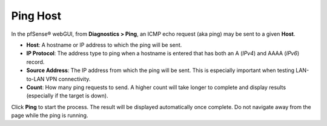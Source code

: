 Ping Host
=========

In the pfSense® webGUI, from **Diagnostics > Ping**, an ICMP echo
request (aka ping) may be sent to a given **Host**.

-  **Host**: A hostname or IP address to which the ping will be sent.
-  **IP Protocol**: The address type to ping when a hostname is entered
   that has both an A (*IPv4*) and AAAA (*IPv6*) record.
-  **Source Address**: The IP address from which the ping will be sent.
   This is especially important when testing LAN-to-LAN VPN
   connectivity.
-  **Count**: How many ping requests to send. A higher count will take
   longer to complete and display results (especially if the target is
   down).

Click **Ping** to start the process. The result will be displayed
automatically once complete. Do not navigate away from the page while
the ping is running.

